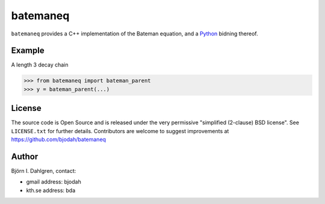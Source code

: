 =========
batemaneq
=========

.. image:: http://hera.physchem.kth.se:8080/github.com/bjodah/batemaneq/status.svg?branch=master
   :target: http://hera.physchem.kth.se:8080/github.com/bjodah/batemaneq
   :alt: Build status

``batemaneq`` provides a C++ implementation of the Bateman equation,
and a `Python <http://www.python.org>`_ bidning thereof. 

Example
=======
A length 3 decay chain

.. code:: python

   >>> from batemaneq import bateman_parent
   >>> y = bateman_parent(...)


License
=======
The source code is Open Source and is released under the very permissive
"simplified (2-clause) BSD license". See ``LICENSE.txt`` for further details.
Contributors are welcome to suggest improvements at https://github.com/bjodah/batemaneq

Author
======
Björn I. Dahlgren, contact:

- gmail address: bjodah
- kth.se address: bda
